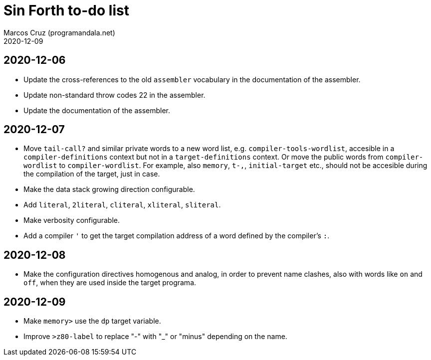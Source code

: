 = Sin Forth to-do list
:author: Marcos Cruz (programandala.net)
:revdate: 2020-12-09

== 2020-12-06

- Update the cross-references to the old `assembler` vocabulary in the
  documentation of the assembler.
- Update non-standard throw codes 22 in the assembler.
- Update the documentation of the assembler.

== 2020-12-07

- Move `tail-call?` and similar private words to a new word list, e.g.
  `compiler-tools-wordlist`, accesible in a `compiler-definitions` context but
  not in a `target-definitions` context. Or move the public words from
  `compiler-wordlist` to `compiler-wordlist`. For example, also `memory`,
  `t-,`, `initial-target` etc., should not be accesible during the
  compilation of the target, just in case.
- Make the data stack growing direction configurable.
- Add `literal`, `2literal`, `cliteral`, `xliteral`, `sliteral`.
- Make verbosity configurable.  
- Add a compiler `'` to get the target compilation address of a word
  defined by the compiler's `:`.

== 2020-12-08

- Make the configuration directives homogenous and analog, in order to
  prevent name clashes, also with words like `on` and `off`,  when
  they are used inside the target programa.

== 2020-12-09

- Make `memory>` use the `dp` target variable.
- Improve `>z80-label` to replace "-" with "_" or "minus" depending on
  the name.
